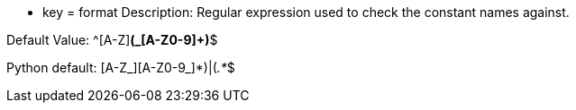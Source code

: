 * key = format
Description: Regular expression used to check the constant names against.

Default Value: ^[A-Z][A-Z0-9]*(_[A-Z0-9]+)*$

Python default: (([A-Z_][A-Z0-9_]*)|(__.*__))$

